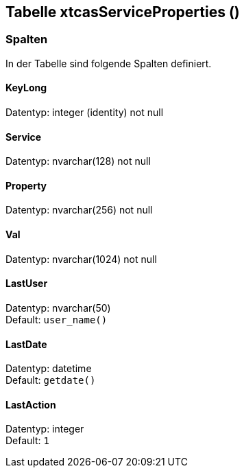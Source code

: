 

== Tabelle xtcasServiceProperties ()


=== Spalten

In der Tabelle sind folgende Spalten definiert.

==== KeyLong

Datentyp: integer (identity) not null +

// tag::column.KeyLong[]

// end::column.KeyLong[]


==== Service

Datentyp: nvarchar(128) not null +

// tag::column.Service[]

// end::column.Service[]


==== Property

Datentyp: nvarchar(256) not null +

// tag::column.Property[]

// end::column.Property[]


==== Val

Datentyp: nvarchar(1024) not null +

// tag::column.Val[]

// end::column.Val[]


==== LastUser

Datentyp: nvarchar(50) +
Default: `user_name()` +

// tag::column.LastUser[]

// end::column.LastUser[]


==== LastDate

Datentyp: datetime +
Default: `getdate()` +

// tag::column.LastDate[]

// end::column.LastDate[]


==== LastAction

Datentyp: integer +
Default: `1` +

// tag::column.LastAction[]

// end::column.LastAction[]
